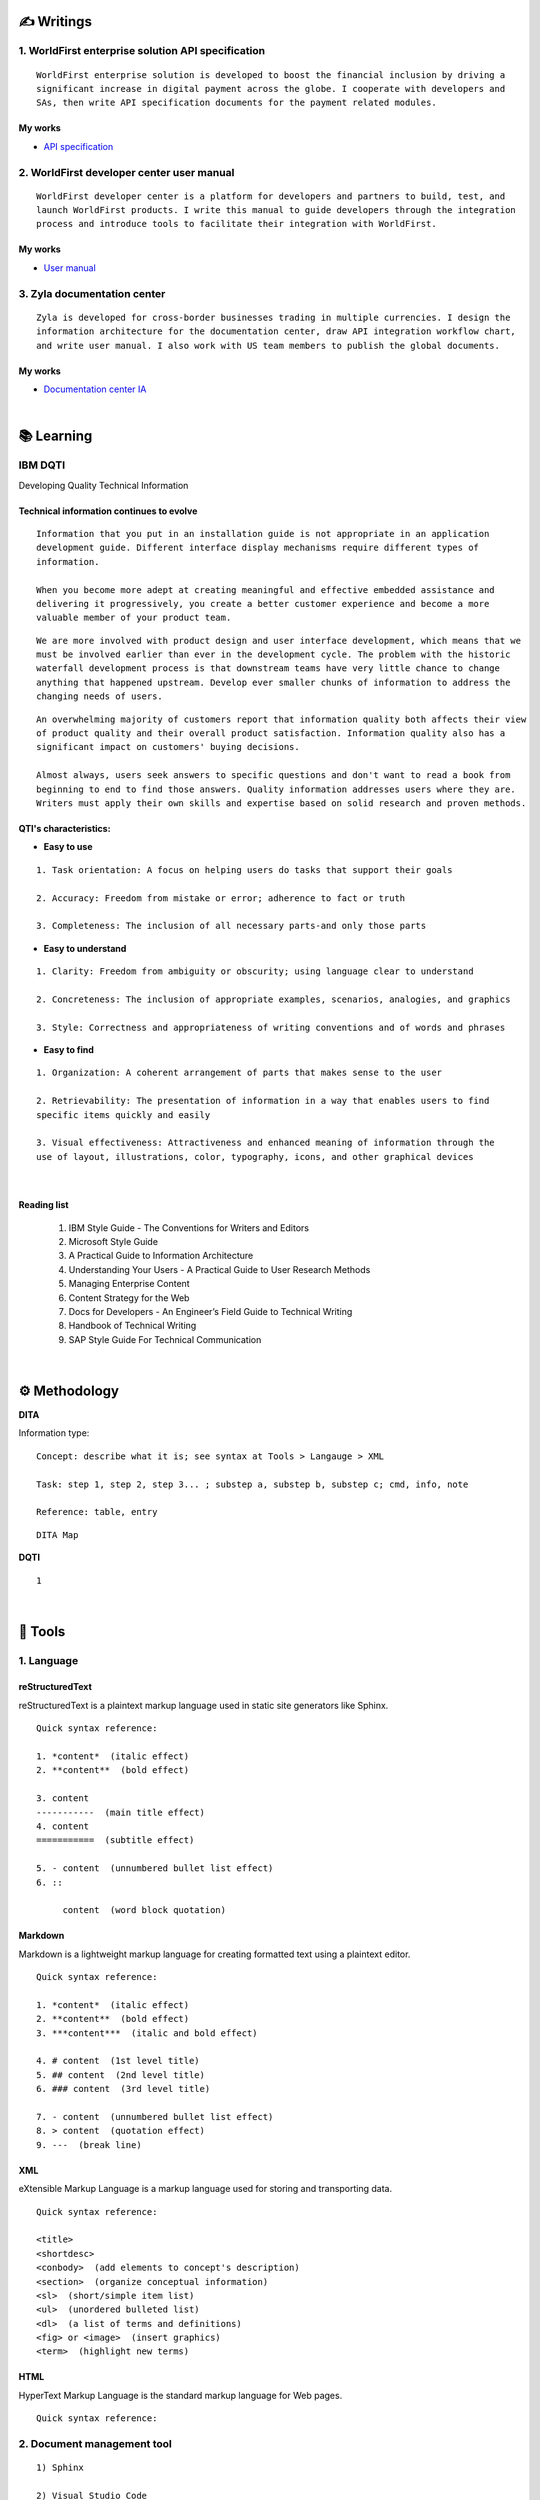 ===============
✍️ Writings
===============

1. WorldFirst enterprise solution API specification
----------------------------------------------------
::

  WorldFirst enterprise solution is developed to boost the financial inclusion by driving a
  significant increase in digital payment across the globe. I cooperate with developers and
  SAs, then write API specification documents for the payment related modules.


My works
============
- `API specification <https://developers.worldfirst.com.cn/docs/alipay-worldfirst/worldfirst_enterprise_solution/submit_trade_order>`_



2. WorldFirst developer center user manual
------------------------------------------
::

  WorldFirst developer center is a platform for developers and partners to build, test, and
  launch WorldFirst products. I write this manual to guide developers through the integration
  process and introduce tools to facilitate their integration with WorldFirst.


My works
============
- `User manual <https://developers.worldfirst.com.cn/docs/alipay-worldfirst/overview/home>`_
 
 

3. Zyla documentation center
-----------------------------
::

  Zyla is developed for cross-border businesses trading in multiple currencies. I design the
  information architecture for the documentation center, draw API integration workflow chart,
  and write user manual. I also work with US team members to publish the global documents.
  
  

My works
=========
- `Documentation center IA <https://developers.zyla.com/docs/>`_


| 
============
📚 Learning
============

IBM DQTI
-----------------------------------------
Developing Quality Technical Information

Technical information continues to evolve
============================================
::
    
  Information that you put in an installation guide is not appropriate in an application
  development guide. Different interface display mechanisms require different types of
  information.
  
  When you become more adept at creating meaningful and effective embedded assistance and
  delivering it progressively, you create a better customer experience and become a more
  valuable member of your product team.


::
  
  We are more involved with product design and user interface development, which means that we
  must be involved earlier than ever in the development cycle. The problem with the historic 
  waterfall development process is that downstream teams have very little chance to change 
  anything that happened upstream. Develop ever smaller chunks of information to address the 
  changing needs of users.


::

  An overwhelming majority of customers report that information quality both affects their view 
  of product quality and their overall product satisfaction. Information quality also has a 
  significant impact on customers' buying decisions.
  
  Almost always, users seek answers to specific questions and don't want to read a book from
  beginning to end to find those answers. Quality information addresses users where they are.
  Writers must apply their own skills and expertise based on solid research and proven methods.
  


QTI's characteristics:
======================
- **Easy to use**
::
  
   1. Task orientation: A focus on helping users do tasks that support their goals
   
   2. Accuracy: Freedom from mistake or error; adherence to fact or truth
   
   3. Completeness: The inclusion of all necessary parts-and only those parts

- **Easy to understand**
::

   1. Clarity: Freedom from ambiguity or obscurity; using language clear to understand
   
   2. Concreteness: The inclusion of appropriate examples, scenarios, analogies, and graphics
   
   3. Style: Correctness and appropriateness of writing conventions and of words and phrases
  
- **Easy to find**
::

   1. Organization: A coherent arrangement of parts that makes sense to the user
   
   2. Retrievability: The presentation of information in a way that enables users to find
   specific items quickly and easily
   
   3. Visual effectiveness: Attractiveness and enhanced meaning of information through the 
   use of layout, illustrations, color, typography, icons, and other graphical devices


|
Reading list
=============

 1. IBM Style Guide - The Conventions for Writers and Editors
 2. Microsoft Style Guide
 3. A Practical Guide to Information Architecture
 4. Understanding Your Users - A Practical Guide to User Research Methods
 5. Managing Enterprise Content
 6. Content Strategy for the Web
 7. Docs for Developers - An Engineer’s Field Guide to Technical Writing
 8. Handbook of Technical Writing
 9. SAP Style Guide For Technical Communication



|
==============
⚙️ Methodology
==============

**DITA**

Information type:
::

  Concept: describe what it is; see syntax at Tools > Langauge > XML
  
  Task: step 1, step 2, step 3... ; substep a, substep b, substep c; cmd, info, note
  
  Reference: table, entry


::

  DITA Map





**DQTI**
::

  1






|
=========
🧰 Tools
=========

1. Language
------------

reStructuredText
================
reStructuredText is a plaintext markup language used in static site generators like Sphinx.
  
::
 
  
  Quick syntax reference:
  
  1. *content*  (italic effect)
  2. **content**  (bold effect)
  
  3. content
  -----------  (main title effect)
  4. content
  ===========  (subtitle effect)
  
  5. - content  (unnumbered bullet list effect)
  6. ::
  
       content  (word block quotation)



Markdown
========
Markdown is a lightweight markup language for creating formatted text using a plaintext editor.

::
  
  Quick syntax reference:
  
  1. *content*  (italic effect)
  2. **content**  (bold effect)
  3. ***content***  (italic and bold effect)
  
  4. # content  (1st level title)
  5. ## content  (2nd level title)
  6. ### content  (3rd level title)
  
  7. - content  (unnumbered bullet list effect)
  8. > content  (quotation effect)
  9. ---  (break line)



XML
====
eXtensible Markup Language is a markup language used for storing and transporting data.

::
  
  Quick syntax reference:
  
  <title>
  <shortdesc>
  <conbody>  (add elements to concept's description)
  <section>  (organize conceptual information)
  <sl>  (short/simple item list)
  <ul>  (unordered bulleted list)
  <dl>  (a list of terms and definitions)
  <fig> or <image>  (insert graphics)
  <term>  (highlight new terms)



HTML
====
HyperText Markup Language is the standard markup language for Web pages.

::
  
  Quick syntax reference:
  
  
  

2. Document management tool
-----------------------------
::

  1) Sphinx

  2) Visual Studio Code



3. Project management tool
----------------------------
::

  1) Jira: Manage and track projects and issues.

  2) Slack: Communicate and collaborate with teammates.

  3) Box: Store and manage your cloud content.



|
================
🌟 Inspiration
================

Discussion
-----------

- *Will technical writers be replaced by AI?*

::

  My answer is no in the recent decade, but it could happen in 2050 when half of TW disappear.
  
  Technical writers could hardly be replaced by AI completely, no matter how advanced AI brain
  is trained. It is a progressive process AI infinitely approaches to replacing TW.
  
  From the historic perspective, it is slow to witness an occupation disappears, especially the
  occupation that lives a much long time and needs human wisdom as well as creativity.


::

  Besides, AI does have bugs and weakness in wording, rhetoric, contextual analysis, etc. This
  implies that the current AI is not ready for completing high-level writing jobs.
  
  There are still a large proportion of companies and individuals do not believe in AI's ability
  in writing technical documents, though they are much easier than suspense novel for AI.
  Moreover, information security and AI's understanding on our real requirements should be 
  carefully considered.
  
  Concerning creative writing, such as suspense novel, for now, AI is not competent to do this 
  kind of work, or deal with it satisfactorily. Although we can see AI is producing articles to 
  the public and people do not recognize that they are written by computers.
  

::

  But the days get closer. It is worth noting that ChatGPT, the household AI application,
  becomes the significant turning point to TW' career. Closer, no doubt.
  
  Probably in the coming decade, we can see more and more writing jobs will be taken over by AI.
  Meanwhile, we technical writers, or some of us will still be working on our familiar tasks,
  such as writing user guides or API specifications. 

  A well-worn question is raised: do you believe humankind will be manipulated by machines?
  
  

- *What do we consider when reviewing a technical document?*

::

  When reviewing a technical document, need I consider the writing style? If yes, which style?
  How could I ensure that I'm not controlled by my strong bias when reviewing the document?

  1. Exclude personal factors, like emotion, preference, and interests.
  
  2. What is the audience of this document?
  
  3. If I were the user, am I clear to do tasks?
  
  4. Can I search what I want easily?
  

- *How big is the communication gap between developers and writers?*

::

  1. The unsettled problems, as well as ignored issues, cause the big communication gap today.
  
  2. A new role Linguistic Lark is born to resolve the communication problem between Dev and TW.
  
  3. How to deploy the Dev-writer?


|
New application in TW field
---------------------------

- **Wearable user guide**

::

  1. AR for product user guide
  
  2. The content design for AR, like audio, menu, video, etc.
  
  3. Examples of AR companies


| 
Writing better technical document
----------------------------------

- **Good habits for technical writing**

::

  1. Learn, summarize, then clear your website collections.
  
  2. Make note if you find a friendly and simple writing style.
  
  3. Check and improve the UI copywriting when using a product.


| 
TW's value
------------

- **Technical documents create great value for companies**

::

  1. Company asset
  
  2. Cost cutting
  
  3. Company image

  4. Entrance to products



| 
===========
✨ Career
===========

- Career path
::

  1. Senior technical writer
  
  2. 
  

- Experience sharing
::
  
  1. From 
  2. From 
  
  
- 0-1-5-20-100
::

  0:
  
  1:
  
  5:
  


|
=========
🌌 About
=========

This blog is written by Austen to share learning outcome and ideas on technical writing.
Please bookmark or share this page https://z.rtfd.io if you like it.

   If it is clear to me, it should be clear to them by technical writing.
   
   | --- Austen, a technical writer from China

Have a beautiful day. ☕


